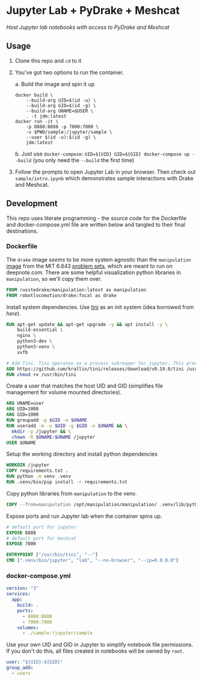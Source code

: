 * Jupyter Lab + PyDrake + Meshcat

/Host Jupyter lab notebooks with access to PyDrake and Meshcat/

** Usage

1. Clone this repo and ~cd~ to it

2. You've got two options to run the container.

   a. Build the image and spin it up
      #+begin_src shell :tangle no :padline no
      docker build \
          --build-arg UID=$(id -u) \
          --build-arg GID=$(id -g) \
          --build-arg UNAME=$USER \
          . -t jdm:latest
      docker run -it \
          -p 8888:8888 -p 7000:7000 \
          -v $PWD/sample:/jupyter/sample \
          --user $(id -u):$(id -g) \
          jdm:latest
      #+end_src
   b. Just use ~docker-compose~: ~UID=${UID} GID=${GID} docker-compose up --build~ (you only need the ~--build~ the first time)

3. Follow the prompts to open Jupyter Lab in your browser. Then check out =sample/intro.ipynb= which demonstrates sample interactions with Drake and Meshcat.

** Development

This repo uses literate programming - the source code for the Dockerfile and docker-compose.yml file are written below and tangled to their final destinations.

*** Dockerfile

The =drake= image /seems/ to be more system agnostic than the =manipulation= [[https://github.com/RussTedrake/manipulation/blob/master/setup/docker/Dockerfile][image]] from the MIT 6.843 [[https://manipulation.mit.edu/Fall2021/index.html#readings/assignments][problem sets]], which are meant to run on deepnote.com. There are some helpful visualization python libraries in =manipulation=, so we'll copy them over.

# see
#+begin_src dockerfile :tangle Dockerfile
FROM russtedrake/manipulation:latest as manipulation
FROM robotlocomotion/drake:focal as drake
#+end_src

Install system dependencies. Use [[https://github.com/krallin/tini][tini]] as an init system (idea borrowed from [[p][here]]).

#+begin_src dockerfile :tangle Dockerfile
RUN apt-get update && apt-get upgrade -y && apt install -y \
    build-essential \
    nginx \
    python3-dev \
    python3-venv \
    xvfb

# Add Tini. Tini operates as a process subreaper for jupyter. This prevents kernel crashes.
ADD https://github.com/krallin/tini/releases/download/v0.19.0/tini /usr/bin/tini
RUN chmod +x /usr/bin/tini
#+end_src

Create a user that matches the host UID and GID (simplifies file management for volume mounted directories).

#+begin_src dockerfile :tangle Dockerfile
ARG UNAME=user
ARG UID=1000
ARG GID=1000
RUN groupadd -g $GID -o $UNAME
RUN useradd -m -u $UID -g $GID -o $UNAME && \
  mkdir -p /jupyter && \
  chown -R $UNAME:$UNAME /jupyter
USER $UNAME
#+end_src

Setup the working directory and install python dependencies

#+begin_src dockerfile :tangle Dockerfile
WORKDIR /jupyter
COPY requirements.txt .
RUN python -m venv .venv
RUN .venv/bin/pip install -r requirements.txt
#+end_src

Copy python libraries from =manipulation= to the venv.

#+begin_src dockerfile :tangle Dockerfile
COPY --from=manipulation /opt/manipulation/manipulation/ .venv/lib/python3.8/site-packages/manipulation
#+end_src

Expose ports and run Jupyter lab when the container spins up.

#+begin_src dockerfile :tangle Dockerfile
# default port for jupyter
EXPOSE 8888
# default port for meshcat
EXPOSE 7000

ENTRYPOINT ["/usr/bin/tini", "--"]
CMD [".venv/bin/jupyter", "lab", "--no-browser", "--ip=0.0.0.0"]
#+end_src

*** docker-compose.yml

#+begin_src yaml :tangle docker-compose.yml :padline no
version: "3"
services:
  app:
    build: .
    ports:
      - 8888:8888
      - 7000:7000
    volumes:
      - ./sample:/jupyter/sample
#+end_src

Use your own UID and GID in Jupyter to simplify notebook file permissions. If you don't do this, all files created in notebooks will be owned by =root=.

#+begin_src yaml :tangle docker-compose.yml :padline no
    user: "${UID}:${GID}"
    group_add:
      - users
    #+end_src
